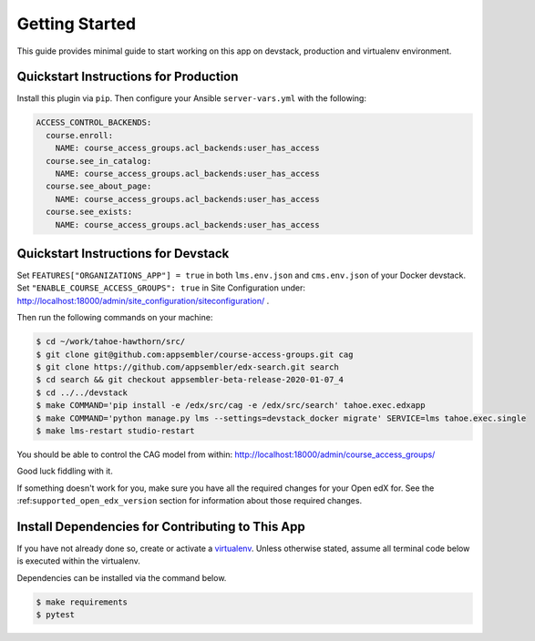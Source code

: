 Getting Started
===============

This guide provides minimal guide to start working on this app on devstack,
production and virtualenv environment.

Quickstart Instructions for Production
--------------------------------------
Install this plugin via ``pip``. Then configure your Ansible
``server-vars.yml`` with the following:

.. code:: yaml

    ACCESS_CONTROL_BACKENDS:
      course.enroll:
        NAME: course_access_groups.acl_backends:user_has_access
      course.see_in_catalog:
        NAME: course_access_groups.acl_backends:user_has_access
      course.see_about_page:
        NAME: course_access_groups.acl_backends:user_has_access
      course.see_exists:
        NAME: course_access_groups.acl_backends:user_has_access

Quickstart Instructions for Devstack
------------------------------------

Set ``FEATURES["ORGANIZATIONS_APP"] = true`` in both ``lms.env.json``
and ``cms.env.json`` of your Docker devstack.
Set ``"ENABLE_COURSE_ACCESS_GROUPS": true`` in Site Configuration under:
http://localhost:18000/admin/site_configuration/siteconfiguration/ .

Then run the following commands on your machine:

.. code-block:: bash

    $ cd ~/work/tahoe-hawthorn/src/
    $ git clone git@github.com:appsembler/course-access-groups.git cag
    $ git clone https://github.com/appsembler/edx-search.git search
    $ cd search && git checkout appsembler-beta-release-2020-01-07_4
    $ cd ../../devstack
    $ make COMMAND='pip install -e /edx/src/cag -e /edx/src/search' tahoe.exec.edxapp
    $ make COMMAND='python manage.py lms --settings=devstack_docker migrate' SERVICE=lms tahoe.exec.single
    $ make lms-restart studio-restart

You should be able to control the CAG model from within:
http://localhost:18000/admin/course_access_groups/

Good luck fiddling with it.


If something doesn't work for you, make sure you have all the required changes
for your Open edX for. See the :ref:``supported_open_edx_version`` section for
information about those required changes.

Install Dependencies for Contributing to This App
-------------------------------------------------
If you have not already done so, create or activate a `virtualenv`_. Unless otherwise stated, assume all terminal code
below is executed within the virtualenv.

.. _virtualenv: https://virtualenvwrapper.readthedocs.org/en/latest/

Dependencies can be installed via the command below.

.. code-block:: bash

    $ make requirements
    $ pytest
